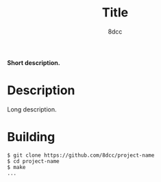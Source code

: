 #+title: Title
#+options: toc:nil
#+startup: showeverything
#+author: 8dcc

#+begin_comment
*TODO*: Change project-name and title
*TODO*: Change output.out in Makefile
#+end_comment

*Short description.*

#+TOC: headlines 2

* Description

Long description.

* Building

#+begin_src console
$ git clone https://github.com/8dcc/project-name
$ cd project-name
$ make
...
#+end_src
